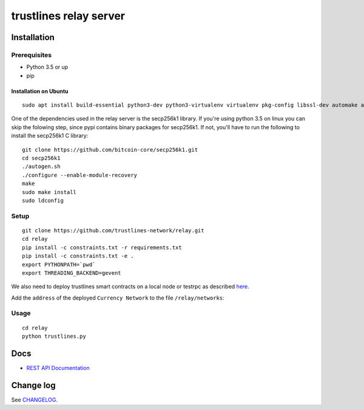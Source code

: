 trustlines relay server
=======================

Installation
------------

Prerequisites
~~~~~~~~~~~~~

-  Python 3.5 or up
-  pip

Installation on Ubuntu
^^^^^^^^^^^^^^^^^^^^^^

::

    sudo apt install build-essential python3-dev python3-virtualenv virtualenv pkg-config libssl-dev automake autoconf libtool libgraphviz-dev git

One of the dependencies used in the relay server is the secp256k1
library. If you're using python 3.5 on linux you can skip the folowing
step, since pypi contains binary packages for secp256k1. If not, you'll
have to run the following to install the secp256k1 C library:

::

    git clone https://github.com/bitcoin-core/secp256k1.git
    cd secp256k1
    ./autogen.sh
    ./configure --enable-module-recovery
    make
    sudo make install
    sudo ldconfig

Setup
~~~~~

::

    git clone https://github.com/trustlines-network/relay.git
    cd relay
    pip install -c constraints.txt -r requirements.txt
    pip install -c constraints.txt -e .
    export PYTHONPATH=`pwd`
    export THREADING_BACKEND=gevent

We also need to deploy trustlines smart contracts on a local node or
testrpc as described
`here <https://github.com/trustlines-network/contracts>`__.

Add the ``address`` of the deployed ``Currency Network`` to the file
``/relay/networks``:

Usage
~~~~~

::

    cd relay
    python trustlines.py

Docs
----

-  `REST API Documentation <./docs/RelayAPI.md>`__

Change log
----------

See `CHANGELOG <https://github.com/trustlines-network/relay/blob/develop/CHANGELOG.rst>`_.
